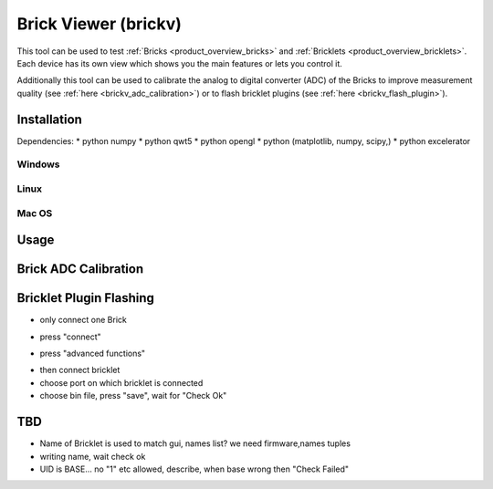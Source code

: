 .. _brickv:

Brick Viewer (brickv)
=====================

This tool can be used to test :ref:`Bricks <product_overview_bricks>` and
:ref:`Bricklets <product_overview_bricklets>`. Each device has its own view
which shows you the main features or lets you control it.

Additionally this tool can be used to calibrate the analog to digital converter
(ADC) of the Bricks to improve measurement quality 
(see :ref:`here <brickv_adc_calibration>`)
or to flash bricklet plugins (see :ref:`here <brickv_flash_plugin>`).

Installation
------------

Dependencies:
* python numpy
* python qwt5
* python opengl
* python (matplotlib, numpy, scipy,)
* python excelerator

Windows
^^^^^^^

Linux
^^^^^

Mac OS
^^^^^^

Usage
-----


.. _brickv_adc_calibration:

Brick ADC Calibration
---------------------

.. image:: /Images/Software/brickv_advanced_functions.jpg
   :scale: 100 %
   :alt: Brickv's Advanced Functions Window
   :align: center


.. _brickv_flash_plugin:

Bricklet Plugin Flashing
------------------------

* only connect one Brick

.. image:: /Images/Software/brickv_not_connected.jpg
   :scale: 100 %
   :alt: Brickv not connected to Brickd
   :align: center

* press "connect"

.. image:: /Images/Software/brickv_connected_with_master_brick.jpg
   :scale: 100 %
   :alt: Brickv connected to Brickd, one Master Brick attached
   :align: center

* press "advanced functions"

.. image:: /Images/Software/brickv_advanced_functions.jpg
   :scale: 100 %
   :alt: Brickv's Advanced Functions Window
   :align: center

* then connect bricklet
* choose port on which bricklet is connected
* choose bin file, press "save", wait for "Check Ok"



TBD
---

* Name of Bricklet is used to match gui, names list? we need firmware,names tuples
* writing name, wait check ok
* UID is BASE... no \"1\" etc allowed, describe, when base wrong then \"Check Failed\"

